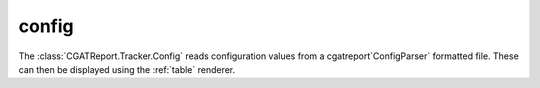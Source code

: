 .. _config:

======
config
======

The :class:`CGATReport.Tracker.Config` reads configuration values 
from a cgatreport`ConfigParser` formatted file. These can then be displayed
using the :ref:`table` renderer.

.. report:: Tracker.Config
   :tracks: conf.ini
   :render: table
   
   Table with pipeline parameters.


